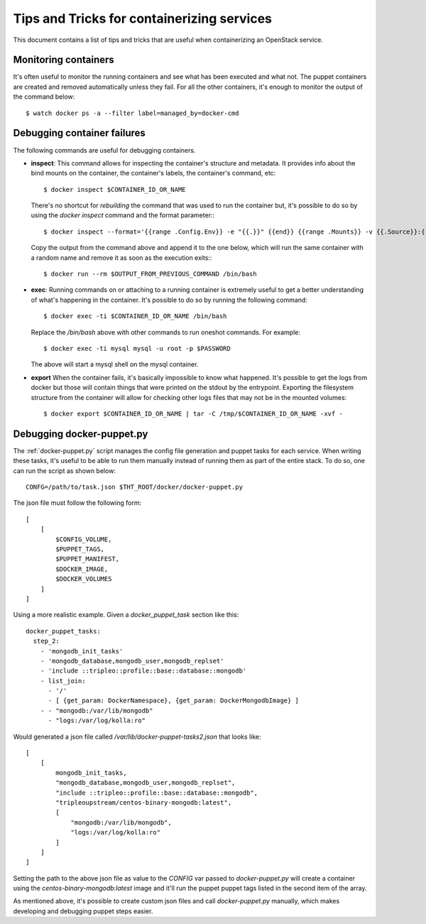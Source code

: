 Tips and Tricks for containerizing services
===========================================

This document contains a list of tips and tricks that are useful when
containerizing an OpenStack service.

Monitoring containers
---------------------

It's often useful to monitor the running containers and see what has been
executed and what not. The puppet containers are created and removed
automatically unless they fail. For all the other containers, it's enough to
monitor the output of the command below::

    $ watch docker ps -a --filter label=managed_by=docker-cmd

.. _debug-containers:

Debugging container failures
----------------------------

The following commands are useful for debugging containers.

* **inspect**: This command allows for inspecting the container's structure and
  metadata. It provides info about the bind mounts on the container, the
  container's labels, the container's command, etc::

    $ docker inspect $CONTAINER_ID_OR_NAME

  There's no shortcut for *rebuilding* the command that was used to run the
  container but, it's possible to do so by using the `docker inspect` command
  and the format parameter:::

   $ docker inspect --format='{{range .Config.Env}} -e "{{.}}" {{end}} {{range .Mounts}} -v {{.Source}}:{{.Destination}}{{if .Mode}}:{{.Mode}}{{end}}{{end}} -ti {{.Config.Image}}' $CONTAINER_ID_OR_NAME

  Copy the output from the command above and append it to the one below, which
  will run the same container with a random name and remove it as soon as the
  execution exits:::

    $ docker run --rm $OUTPUT_FROM_PREVIOUS_COMMAND /bin/bash

* **exec**: Running commands on or attaching to a running container is extremely
  useful to get a better understanding of what's happening in the container.
  It's possible to do so by running the following command::

    $ docker exec -ti $CONTAINER_ID_OR_NAME /bin/bash

  Replace the `/bin/bash` above with other commands to run oneshot commands. For
  example::

    $ docker exec -ti mysql mysql -u root -p $PASSWORD

  The above will start a mysql shell on the mysql container.

* **export** When the container fails, it's basically impossible to know what
  happened. It's possible to get the logs from docker but those will contain
  things that were printed on the stdout by the entrypoint. Exporting the
  filesystem structure from the container will allow for checking other logs
  files that may not be in the mounted volumes::

    $ docker export $CONTAINER_ID_OR_NAME | tar -C /tmp/$CONTAINER_ID_OR_NAME -xvf -


Debugging docker-puppet.py
--------------------------

The :ref:`docker-puppet.py` script manages the config file generation and puppet
tasks for each service. When writing these tasks, it's useful to be able to run
them manually instead of running them as part of the entire stack. To do so, one
can run the script as shown below::

  CONFG=/path/to/task.json $THT_ROOT/docker/docker-puppet.py

The json file must follow the following form::

    [
        [
            $CONFIG_VOLUME,
            $PUPPET_TAGS,
            $PUPPET_MANIFEST,
            $DOCKER_IMAGE,
            $DOCKER_VOLUMES
        ]
    ]


Using a more realistic example. Given a `docker_puppet_task` section like this::

      docker_puppet_tasks:
        step_2:
          - 'mongodb_init_tasks'
          - 'mongodb_database,mongodb_user,mongodb_replset'
          - 'include ::tripleo::profile::base::database::mongodb'
          - list_join:
            - '/'
            - [ {get_param: DockerNamespace}, {get_param: DockerMongodbImage} ]
          - - "mongodb:/var/lib/mongodb"
            - "logs:/var/log/kolla:ro"


Would generated a json file called `/var/lib/docker-puppet-tasks2.json` that looks like::

    [
        [
            mongodb_init_tasks,
            "mongodb_database,mongodb_user,mongodb_replset",
            "include ::tripleo::profile::base::database::mongodb",
            "tripleoupstream/centos-binary-mongodb:latest",
            [
                "mongodb:/var/lib/mongodb",
                "logs:/var/log/kolla:ro"
            ]
        ]
    ]


Setting the path to the above json file as value to the `CONFIG` var passed to
`docker-puppet.py` will create a container using the
`centos-binary-mongodb:latest` image and it'll run the puppet puppet tags listed
in the second item of the array.

As mentioned above, it's possible to create custom json files and call
`docker-puppet.py` manually, which makes developing and debugging puppet steps
easier.
